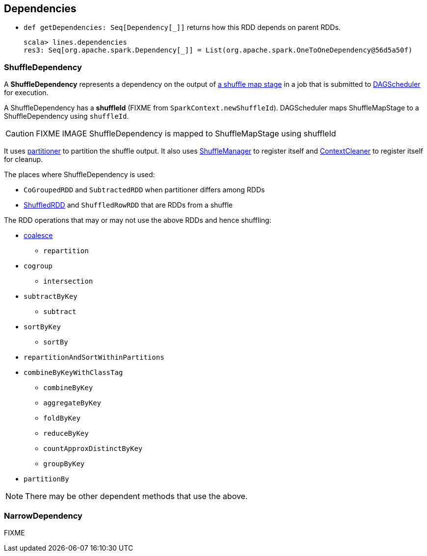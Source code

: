 == Dependencies

* `def getDependencies: Seq[Dependency[_]]` returns how this RDD depends on parent RDDs.
+
```
scala> lines.dependencies
res3: Seq[org.apache.spark.Dependency[_]] = List(org.apache.spark.OneToOneDependency@56d5a50f)
```

=== [[shuffle-dependency]] ShuffleDependency

A *ShuffleDependency* represents a dependency on the output of link:spark-scheduler.adoc#ShuffleMapStage[a shuffle map stage] in a job that is submitted to link:spark-scheduler.adoc[DAGScheduler] for execution.

A ShuffleDependency has a *shuffleId* (FIXME from `SparkContext.newShuffleId`). DAGScheduler maps ShuffleMapStage to a ShuffleDependency using `shuffleId`.

CAUTION: FIXME IMAGE ShuffleDependency is mapped to ShuffleMapStage using shuffleId

It uses link:spark-rdd-partitions.adoc#partitioner[partitioner] to partition the shuffle output. It also uses link:spark-shuffle-service.adoc[ShuffleManager] to register itself and link:spark-service-contextcleaner.adoc[ContextCleaner] to register itself for cleanup.

The places where ShuffleDependency is used:

* `CoGroupedRDD` and `SubtractedRDD` when partitioner differs among RDDs
* link:spark-rdd-shuffledrdd.adoc[ShuffledRDD] and `ShuffledRowRDD` that are RDDs from a shuffle

The RDD operations that may or may not use the above RDDs and hence shuffling:

* link:spark-rdd-partitions.adoc#coalesce[coalesce]
** `repartition`
* `cogroup`
** `intersection`
* `subtractByKey`
** `subtract`
* `sortByKey`
** `sortBy`
* `repartitionAndSortWithinPartitions`
* `combineByKeyWithClassTag`
** `combineByKey`
** `aggregateByKey`
** `foldByKey`
** `reduceByKey`
** `countApproxDistinctByKey`
** `groupByKey`
* `partitionBy`

NOTE: There may be other dependent methods that use the above.

=== [[narow-dependency]] NarrowDependency

FIXME
